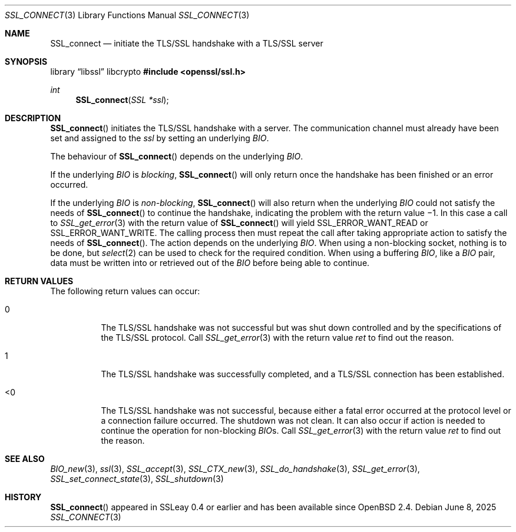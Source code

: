 .\"	$OpenBSD: SSL_connect.3,v 1.7 2025/06/08 22:52:00 schwarze Exp $
.\"	OpenSSL b97fdb57 Nov 11 09:33:09 2016 +0100
.\"
.\" This file was written by Lutz Jaenicke <jaenicke@openssl.org>.
.\" Copyright (c) 2000, 2001, 2002, 2003 The OpenSSL Project.
.\" All rights reserved.
.\"
.\" Redistribution and use in source and binary forms, with or without
.\" modification, are permitted provided that the following conditions
.\" are met:
.\"
.\" 1. Redistributions of source code must retain the above copyright
.\"    notice, this list of conditions and the following disclaimer.
.\"
.\" 2. Redistributions in binary form must reproduce the above copyright
.\"    notice, this list of conditions and the following disclaimer in
.\"    the documentation and/or other materials provided with the
.\"    distribution.
.\"
.\" 3. All advertising materials mentioning features or use of this
.\"    software must display the following acknowledgment:
.\"    "This product includes software developed by the OpenSSL Project
.\"    for use in the OpenSSL Toolkit. (http://www.openssl.org/)"
.\"
.\" 4. The names "OpenSSL Toolkit" and "OpenSSL Project" must not be used to
.\"    endorse or promote products derived from this software without
.\"    prior written permission. For written permission, please contact
.\"    openssl-core@openssl.org.
.\"
.\" 5. Products derived from this software may not be called "OpenSSL"
.\"    nor may "OpenSSL" appear in their names without prior written
.\"    permission of the OpenSSL Project.
.\"
.\" 6. Redistributions of any form whatsoever must retain the following
.\"    acknowledgment:
.\"    "This product includes software developed by the OpenSSL Project
.\"    for use in the OpenSSL Toolkit (http://www.openssl.org/)"
.\"
.\" THIS SOFTWARE IS PROVIDED BY THE OpenSSL PROJECT ``AS IS'' AND ANY
.\" EXPRESSED OR IMPLIED WARRANTIES, INCLUDING, BUT NOT LIMITED TO, THE
.\" IMPLIED WARRANTIES OF MERCHANTABILITY AND FITNESS FOR A PARTICULAR
.\" PURPOSE ARE DISCLAIMED.  IN NO EVENT SHALL THE OpenSSL PROJECT OR
.\" ITS CONTRIBUTORS BE LIABLE FOR ANY DIRECT, INDIRECT, INCIDENTAL,
.\" SPECIAL, EXEMPLARY, OR CONSEQUENTIAL DAMAGES (INCLUDING, BUT
.\" NOT LIMITED TO, PROCUREMENT OF SUBSTITUTE GOODS OR SERVICES;
.\" LOSS OF USE, DATA, OR PROFITS; OR BUSINESS INTERRUPTION)
.\" HOWEVER CAUSED AND ON ANY THEORY OF LIABILITY, WHETHER IN CONTRACT,
.\" STRICT LIABILITY, OR TORT (INCLUDING NEGLIGENCE OR OTHERWISE)
.\" ARISING IN ANY WAY OUT OF THE USE OF THIS SOFTWARE, EVEN IF ADVISED
.\" OF THE POSSIBILITY OF SUCH DAMAGE.
.\"
.Dd $Mdocdate: June 8 2025 $
.Dt SSL_CONNECT 3
.Os
.Sh NAME
.Nm SSL_connect
.Nd initiate the TLS/SSL handshake with a TLS/SSL server
.Sh SYNOPSIS
.Lb libssl libcrypto
.In openssl/ssl.h
.Ft int
.Fn SSL_connect "SSL *ssl"
.Sh DESCRIPTION
.Fn SSL_connect
initiates the TLS/SSL handshake with a server.
The communication channel must already have been set and assigned to the
.Fa ssl
by setting an underlying
.Vt BIO .
.Pp
The behaviour of
.Fn SSL_connect
depends on the underlying
.Vt BIO .
.Pp
If the underlying
.Vt BIO
is
.Em blocking ,
.Fn SSL_connect
will only return once the handshake has been finished or an error occurred.
.Pp
If the underlying
.Vt BIO
is
.Em non-blocking ,
.Fn SSL_connect
will also return when the underlying
.Vt BIO
could not satisfy the needs of
.Fn SSL_connect
to continue the handshake, indicating the problem with the return value \(mi1.
In this case a call to
.Xr SSL_get_error 3
with the return value of
.Fn SSL_connect
will yield
.Dv SSL_ERROR_WANT_READ
or
.Dv SSL_ERROR_WANT_WRITE .
The calling process then must repeat the call after taking appropriate action
to satisfy the needs of
.Fn SSL_connect .
The action depends on the underlying
.Vt BIO .
When using a non-blocking socket, nothing is to be done, but
.Xr select 2
can be used to check for the required condition.
When using a buffering
.Vt BIO ,
like a
.Vt BIO
pair, data must be written into or retrieved out of the
.Vt BIO
before being able to continue.
.Sh RETURN VALUES
The following return values can occur:
.Bl -tag -width Ds
.It 0
The TLS/SSL handshake was not successful but was shut down controlled and
by the specifications of the TLS/SSL protocol.
Call
.Xr SSL_get_error 3
with the return value
.Fa ret
to find out the reason.
.It 1
The TLS/SSL handshake was successfully completed,
and a TLS/SSL connection has been established.
.It <0
The TLS/SSL handshake was not successful, because either a fatal error occurred
at the protocol level or a connection failure occurred.
The shutdown was not clean.
It can also occur if action is needed to continue the operation for
non-blocking
.Vt BIO Ns s .
Call
.Xr SSL_get_error 3
with the return value
.Fa ret
to find out the reason.
.El
.Sh SEE ALSO
.Xr BIO_new 3 ,
.Xr ssl 3 ,
.Xr SSL_accept 3 ,
.Xr SSL_CTX_new 3 ,
.Xr SSL_do_handshake 3 ,
.Xr SSL_get_error 3 ,
.Xr SSL_set_connect_state 3 ,
.Xr SSL_shutdown 3
.Sh HISTORY
.Fn SSL_connect
appeared in SSLeay 0.4 or earlier and has been available since
.Ox 2.4 .
